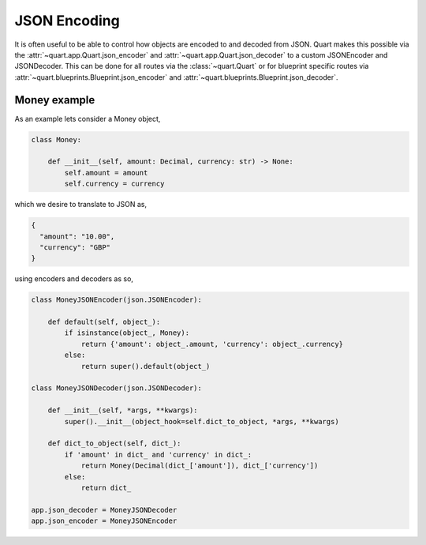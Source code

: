 .. _json_encoding:

JSON Encoding
=============

It is often useful to be able to control how objects are encoded to
and decoded from JSON. Quart makes this possible via the
:attr:`~quart.app.Quart.json_encoder` and
:attr:`~quart.app.Quart.json_decoder` to a custom JSONEncoder and
JSONDecoder. This can be done for all routes via the
:class:`~quart.Quart` or for blueprint specific routes via
:attr:`~quart.blueprints.Blueprint.json_encoder` and
:attr:`~quart.blueprints.Blueprint.json_decoder`.

Money example
-------------

As an example lets consider a Money object,

.. code-block:: python

    class Money:

        def __init__(self, amount: Decimal, currency: str) -> None:
            self.amount = amount
            self.currency = currency

which we desire to translate to JSON as,

.. code-block:: json

    {
      "amount": "10.00",
      "currency": "GBP"
    }

using encoders and decoders as so,

.. code-block:: python

    class MoneyJSONEncoder(json.JSONEncoder):

        def default(self, object_):
            if isinstance(object_, Money):
                return {'amount': object_.amount, 'currency': object_.currency}
            else:
                return super().default(object_)

    class MoneyJSONDecoder(json.JSONDecoder):

        def __init__(self, *args, **kwargs):
            super().__init__(object_hook=self.dict_to_object, *args, **kwargs)

        def dict_to_object(self, dict_):
            if 'amount' in dict_ and 'currency' in dict_:
                return Money(Decimal(dict_['amount']), dict_['currency'])
            else:
                return dict_

    app.json_decoder = MoneyJSONDecoder
    app.json_encoder = MoneyJSONEncoder
